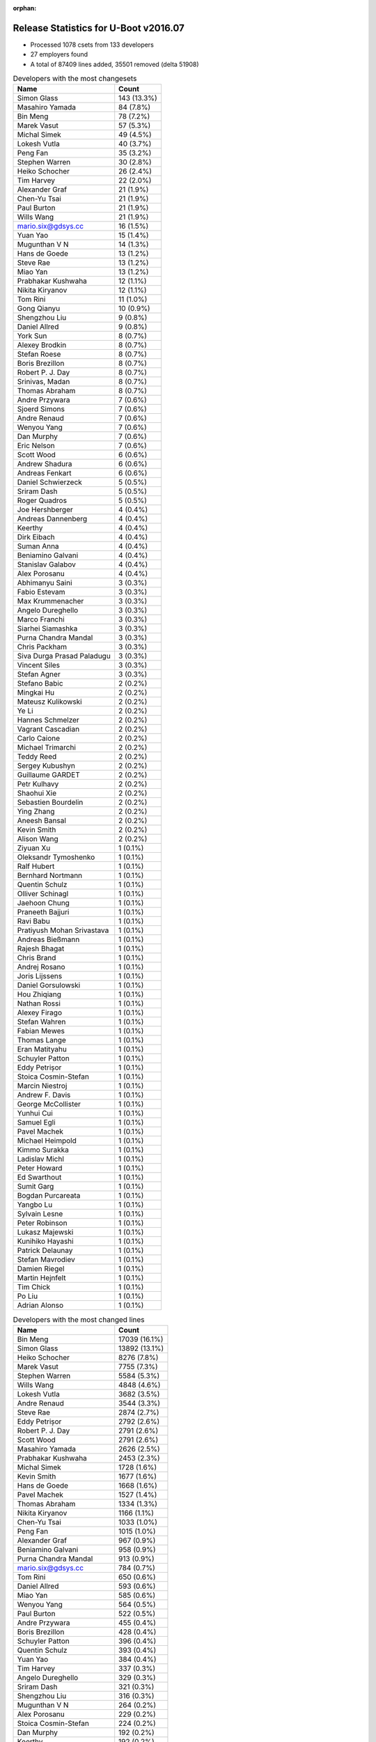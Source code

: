 :orphan:

Release Statistics for U-Boot v2016.07
======================================

* Processed 1078 csets from 133 developers

* 27 employers found

* A total of 87409 lines added, 35501 removed (delta 51908)

.. table:: Developers with the most changesets
   :widths: auto

   ================================  =====
   Name                              Count
   ================================  =====
   Simon Glass                       143 (13.3%)
   Masahiro Yamada                   84 (7.8%)
   Bin Meng                          78 (7.2%)
   Marek Vasut                       57 (5.3%)
   Michal Simek                      49 (4.5%)
   Lokesh Vutla                      40 (3.7%)
   Peng Fan                          35 (3.2%)
   Stephen Warren                    30 (2.8%)
   Heiko Schocher                    26 (2.4%)
   Tim Harvey                        22 (2.0%)
   Alexander Graf                    21 (1.9%)
   Chen-Yu Tsai                      21 (1.9%)
   Paul Burton                       21 (1.9%)
   Wills Wang                        21 (1.9%)
   mario.six@gdsys.cc                16 (1.5%)
   Yuan Yao                          15 (1.4%)
   Mugunthan V N                     14 (1.3%)
   Hans de Goede                     13 (1.2%)
   Steve Rae                         13 (1.2%)
   Miao Yan                          13 (1.2%)
   Prabhakar Kushwaha                12 (1.1%)
   Nikita Kiryanov                   12 (1.1%)
   Tom Rini                          11 (1.0%)
   Gong Qianyu                       10 (0.9%)
   Shengzhou Liu                     9 (0.8%)
   Daniel Allred                     9 (0.8%)
   York Sun                          8 (0.7%)
   Alexey Brodkin                    8 (0.7%)
   Stefan Roese                      8 (0.7%)
   Boris Brezillon                   8 (0.7%)
   Robert P. J. Day                  8 (0.7%)
   Srinivas, Madan                   8 (0.7%)
   Thomas Abraham                    8 (0.7%)
   Andre Przywara                    7 (0.6%)
   Sjoerd Simons                     7 (0.6%)
   Andre Renaud                      7 (0.6%)
   Wenyou Yang                       7 (0.6%)
   Dan Murphy                        7 (0.6%)
   Eric Nelson                       7 (0.6%)
   Scott Wood                        6 (0.6%)
   Andrew Shadura                    6 (0.6%)
   Andreas Fenkart                   6 (0.6%)
   Daniel Schwierzeck                5 (0.5%)
   Sriram Dash                       5 (0.5%)
   Roger Quadros                     5 (0.5%)
   Joe Hershberger                   4 (0.4%)
   Andreas Dannenberg                4 (0.4%)
   Keerthy                           4 (0.4%)
   Dirk Eibach                       4 (0.4%)
   Suman Anna                        4 (0.4%)
   Beniamino Galvani                 4 (0.4%)
   Stanislav Galabov                 4 (0.4%)
   Alex Porosanu                     4 (0.4%)
   Abhimanyu Saini                   3 (0.3%)
   Fabio Estevam                     3 (0.3%)
   Max Krummenacher                  3 (0.3%)
   Angelo Dureghello                 3 (0.3%)
   Marco Franchi                     3 (0.3%)
   Siarhei Siamashka                 3 (0.3%)
   Purna Chandra Mandal              3 (0.3%)
   Chris Packham                     3 (0.3%)
   Siva Durga Prasad Paladugu        3 (0.3%)
   Vincent Siles                     3 (0.3%)
   Stefan Agner                      3 (0.3%)
   Stefano Babic                     2 (0.2%)
   Mingkai Hu                        2 (0.2%)
   Mateusz Kulikowski                2 (0.2%)
   Ye Li                             2 (0.2%)
   Hannes Schmelzer                  2 (0.2%)
   Vagrant Cascadian                 2 (0.2%)
   Carlo Caione                      2 (0.2%)
   Michael Trimarchi                 2 (0.2%)
   Teddy Reed                        2 (0.2%)
   Sergey Kubushyn                   2 (0.2%)
   Guillaume GARDET                  2 (0.2%)
   Petr Kulhavy                      2 (0.2%)
   Shaohui Xie                       2 (0.2%)
   Sebastien Bourdelin               2 (0.2%)
   Ying Zhang                        2 (0.2%)
   Aneesh Bansal                     2 (0.2%)
   Kevin Smith                       2 (0.2%)
   Alison Wang                       2 (0.2%)
   Ziyuan Xu                         1 (0.1%)
   Oleksandr Tymoshenko              1 (0.1%)
   Ralf Hubert                       1 (0.1%)
   Bernhard Nortmann                 1 (0.1%)
   Quentin Schulz                    1 (0.1%)
   Olliver Schinagl                  1 (0.1%)
   Jaehoon Chung                     1 (0.1%)
   Praneeth Bajjuri                  1 (0.1%)
   Ravi Babu                         1 (0.1%)
   Pratiyush Mohan Srivastava        1 (0.1%)
   Andreas Bießmann                  1 (0.1%)
   Rajesh Bhagat                     1 (0.1%)
   Chris Brand                       1 (0.1%)
   Andrej Rosano                     1 (0.1%)
   Joris Lijssens                    1 (0.1%)
   Daniel Gorsulowski                1 (0.1%)
   Hou Zhiqiang                      1 (0.1%)
   Nathan Rossi                      1 (0.1%)
   Alexey Firago                     1 (0.1%)
   Stefan Wahren                     1 (0.1%)
   Fabian Mewes                      1 (0.1%)
   Thomas Lange                      1 (0.1%)
   Eran Matityahu                    1 (0.1%)
   Schuyler Patton                   1 (0.1%)
   Eddy Petrișor                     1 (0.1%)
   Stoica Cosmin-Stefan              1 (0.1%)
   Marcin Niestroj                   1 (0.1%)
   Andrew F. Davis                   1 (0.1%)
   George McCollister                1 (0.1%)
   Yunhui Cui                        1 (0.1%)
   Samuel Egli                       1 (0.1%)
   Pavel Machek                      1 (0.1%)
   Michael Heimpold                  1 (0.1%)
   Kimmo Surakka                     1 (0.1%)
   Ladislav Michl                    1 (0.1%)
   Peter Howard                      1 (0.1%)
   Ed Swarthout                      1 (0.1%)
   Sumit Garg                        1 (0.1%)
   Bogdan Purcareata                 1 (0.1%)
   Yangbo Lu                         1 (0.1%)
   Sylvain Lesne                     1 (0.1%)
   Peter Robinson                    1 (0.1%)
   Lukasz Majewski                   1 (0.1%)
   Kunihiko Hayashi                  1 (0.1%)
   Patrick Delaunay                  1 (0.1%)
   Stefan Mavrodiev                  1 (0.1%)
   Damien Riegel                     1 (0.1%)
   Martin Hejnfelt                   1 (0.1%)
   Tim Chick                         1 (0.1%)
   Po Liu                            1 (0.1%)
   Adrian Alonso                     1 (0.1%)
   ================================  =====


.. table:: Developers with the most changed lines
   :widths: auto

   ================================  =====
   Name                              Count
   ================================  =====
   Bin Meng                          17039 (16.1%)
   Simon Glass                       13892 (13.1%)
   Heiko Schocher                    8276 (7.8%)
   Marek Vasut                       7755 (7.3%)
   Stephen Warren                    5584 (5.3%)
   Wills Wang                        4848 (4.6%)
   Lokesh Vutla                      3682 (3.5%)
   Andre Renaud                      3544 (3.3%)
   Steve Rae                         2874 (2.7%)
   Eddy Petrișor                     2792 (2.6%)
   Robert P. J. Day                  2791 (2.6%)
   Scott Wood                        2791 (2.6%)
   Masahiro Yamada                   2626 (2.5%)
   Prabhakar Kushwaha                2453 (2.3%)
   Michal Simek                      1728 (1.6%)
   Kevin Smith                       1677 (1.6%)
   Hans de Goede                     1668 (1.6%)
   Pavel Machek                      1527 (1.4%)
   Thomas Abraham                    1334 (1.3%)
   Nikita Kiryanov                   1166 (1.1%)
   Chen-Yu Tsai                      1033 (1.0%)
   Peng Fan                          1015 (1.0%)
   Alexander Graf                    967 (0.9%)
   Beniamino Galvani                 958 (0.9%)
   Purna Chandra Mandal              913 (0.9%)
   mario.six@gdsys.cc                784 (0.7%)
   Tom Rini                          650 (0.6%)
   Daniel Allred                     593 (0.6%)
   Miao Yan                          585 (0.6%)
   Wenyou Yang                       564 (0.5%)
   Paul Burton                       522 (0.5%)
   Andre Przywara                    455 (0.4%)
   Boris Brezillon                   428 (0.4%)
   Schuyler Patton                   396 (0.4%)
   Quentin Schulz                    393 (0.4%)
   Yuan Yao                          384 (0.4%)
   Tim Harvey                        337 (0.3%)
   Angelo Dureghello                 329 (0.3%)
   Sriram Dash                       321 (0.3%)
   Shengzhou Liu                     316 (0.3%)
   Mugunthan V N                     264 (0.2%)
   Alex Porosanu                     229 (0.2%)
   Stoica Cosmin-Stefan              224 (0.2%)
   Dan Murphy                        192 (0.2%)
   Keerthy                           192 (0.2%)
   Sjoerd Simons                     183 (0.2%)
   Srinivas, Madan                   164 (0.2%)
   Dirk Eibach                       164 (0.2%)
   Daniel Schwierzeck                149 (0.1%)
   Stefan Roese                      121 (0.1%)
   Andreas Fenkart                   121 (0.1%)
   Abhimanyu Saini                   116 (0.1%)
   Roger Quadros                     115 (0.1%)
   Alexey Brodkin                    107 (0.1%)
   Marco Franchi                     101 (0.1%)
   Eric Nelson                       91 (0.1%)
   Suman Anna                        77 (0.1%)
   Stanislav Galabov                 76 (0.1%)
   Joe Hershberger                   71 (0.1%)
   Gong Qianyu                       63 (0.1%)
   Teddy Reed                        62 (0.1%)
   Eran Matityahu                    57 (0.1%)
   Chris Packham                     52 (0.0%)
   Andrew Shadura                    51 (0.0%)
   Carlo Caione                      49 (0.0%)
   Michael Trimarchi                 47 (0.0%)
   Max Krummenacher                  45 (0.0%)
   Alison Wang                       44 (0.0%)
   Hannes Schmelzer                  43 (0.0%)
   Vagrant Cascadian                 43 (0.0%)
   Pratiyush Mohan Srivastava        39 (0.0%)
   Mingkai Hu                        36 (0.0%)
   Aneesh Bansal                     31 (0.0%)
   Alexey Firago                     26 (0.0%)
   York Sun                          22 (0.0%)
   Andreas Dannenberg                22 (0.0%)
   Siarhei Siamashka                 21 (0.0%)
   Marcin Niestroj                   21 (0.0%)
   Po Liu                            21 (0.0%)
   Martin Hejnfelt                   20 (0.0%)
   Siva Durga Prasad Paladugu        19 (0.0%)
   Stefano Babic                     18 (0.0%)
   Guillaume GARDET                  17 (0.0%)
   Joris Lijssens                    16 (0.0%)
   Yunhui Cui                        13 (0.0%)
   Damien Riegel                     13 (0.0%)
   Sumit Garg                        12 (0.0%)
   Sebastien Bourdelin               10 (0.0%)
   Bernhard Nortmann                 9 (0.0%)
   Andrej Rosano                     9 (0.0%)
   Vincent Siles                     8 (0.0%)
   Ye Li                             8 (0.0%)
   Fabio Estevam                     7 (0.0%)
   Mateusz Kulikowski                7 (0.0%)
   Shaohui Xie                       7 (0.0%)
   Stefan Agner                      6 (0.0%)
   Ying Zhang                        6 (0.0%)
   Ralf Hubert                       6 (0.0%)
   George McCollister                6 (0.0%)
   Peter Howard                      6 (0.0%)
   Bogdan Purcareata                 6 (0.0%)
   Chris Brand                       5 (0.0%)
   Hou Zhiqiang                      5 (0.0%)
   Yangbo Lu                         5 (0.0%)
   Nathan Rossi                      4 (0.0%)
   Stefan Wahren                     4 (0.0%)
   Stefan Mavrodiev                  4 (0.0%)
   Petr Kulhavy                      3 (0.0%)
   Kimmo Surakka                     3 (0.0%)
   Sylvain Lesne                     3 (0.0%)
   Lukasz Majewski                   3 (0.0%)
   Kunihiko Hayashi                  3 (0.0%)
   Sergey Kubushyn                   2 (0.0%)
   Oleksandr Tymoshenko              2 (0.0%)
   Olliver Schinagl                  2 (0.0%)
   Jaehoon Chung                     2 (0.0%)
   Andreas Bießmann                  2 (0.0%)
   Rajesh Bhagat                     2 (0.0%)
   Thomas Lange                      2 (0.0%)
   Samuel Egli                       2 (0.0%)
   Michael Heimpold                  2 (0.0%)
   Ladislav Michl                    2 (0.0%)
   Tim Chick                         2 (0.0%)
   Ziyuan Xu                         1 (0.0%)
   Praneeth Bajjuri                  1 (0.0%)
   Ravi Babu                         1 (0.0%)
   Daniel Gorsulowski                1 (0.0%)
   Fabian Mewes                      1 (0.0%)
   Andrew F. Davis                   1 (0.0%)
   Ed Swarthout                      1 (0.0%)
   Peter Robinson                    1 (0.0%)
   Patrick Delaunay                  1 (0.0%)
   Adrian Alonso                     1 (0.0%)
   ================================  =====


.. table:: Developers with the most lines removed
   :widths: auto

   ================================  =====
   Name                              Count
   ================================  =====
   Robert P. J. Day                  2538 (7.1%)
   Scott Wood                        1385 (3.9%)
   Hans de Goede                     258 (0.7%)
   Abhimanyu Saini                   96 (0.3%)
   Eric Nelson                       27 (0.1%)
   Chris Packham                     21 (0.1%)
   Chris Brand                       4 (0.0%)
   Fabio Estevam                     3 (0.0%)
   Nathan Rossi                      3 (0.0%)
   Yangbo Lu                         1 (0.0%)
   Petr Kulhavy                      1 (0.0%)
   Lukasz Majewski                   1 (0.0%)
   Andrew F. Davis                   1 (0.0%)
   ================================  =====


.. table:: Developers with the most signoffs (total 190)
   :widths: auto

   ================================  =====
   Name                              Count
   ================================  =====
   Minkyu Kang                       36 (18.9%)
   Hans de Goede                     31 (16.3%)
   Tom Warren                        15 (7.9%)
   Tom Rini                          11 (5.8%)
   Srinivas, Madan                   9 (4.7%)
   Daniel Schwierzeck                8 (4.2%)
   Simon Glass                       8 (4.2%)
   Calvin Johnson                    7 (3.7%)
   Prabhakar Kushwaha                7 (3.7%)
   Andreas Bießmann                  6 (3.2%)
   Daniel Allred                     6 (3.2%)
   Michal Simek                      6 (3.2%)
   Rajesh Bhagat                     5 (2.6%)
   Pratiyush Mohan Srivastava        5 (2.6%)
   Scott Wood                        3 (1.6%)
   Ye Li                             2 (1.1%)
   Gong Qianyu                       2 (1.1%)
   Stefan Roese                      2 (1.1%)
   Peng Fan                          2 (1.1%)
   Steve Rae                         2 (1.1%)
   Lokesh Vutla                      2 (1.1%)
   Abhimanyu Saini                   1 (0.5%)
   Ravi Babu                         1 (0.5%)
   Nishanth Menon                    1 (0.5%)
   Makarand Pawagi                   1 (0.5%)
   Michal Marek                      1 (0.5%)
   Samuel Egli                       1 (0.5%)
   Andreas Dannenberg                1 (0.5%)
   Andrew Shadura                    1 (0.5%)
   Roger Quadros                     1 (0.5%)
   Mingkai Hu                        1 (0.5%)
   Shengzhou Liu                     1 (0.5%)
   Masahiro Yamada                   1 (0.5%)
   Eddy Petrișor                     1 (0.5%)
   Marek Vasut                       1 (0.5%)
   Heiko Schocher                    1 (0.5%)
   ================================  =====


.. table:: Developers with the most reviews (total 566)
   :widths: auto

   ================================  =====
   Name                              Count
   ================================  =====
   Simon Glass                       157 (27.7%)
   Tom Rini                          105 (18.6%)
   York Sun                          81 (14.3%)
   Stefan Roese                      43 (7.6%)
   Andreas Bießmann                  35 (6.2%)
   Joe Hershberger                   28 (4.9%)
   Heiko Schocher                    19 (3.4%)
   Bin Meng                          18 (3.2%)
   Lokesh Vutla                      17 (3.0%)
   Hans de Goede                     16 (2.8%)
   Fabio Estevam                     8 (1.4%)
   Daniel Schwierzeck                5 (0.9%)
   Peng Fan                          5 (0.9%)
   Masahiro Yamada                   4 (0.7%)
   Mugunthan V N                     4 (0.7%)
   Stephen Warren                    4 (0.7%)
   Michal Simek                      3 (0.5%)
   Alexander Graf                    3 (0.5%)
   Thomas Chou                       2 (0.4%)
   Nishanth Menon                    1 (0.2%)
   Andreas Dannenberg                1 (0.2%)
   George McCollister                1 (0.2%)
   Sylvain Lesne                     1 (0.2%)
   Maxime Ripard                     1 (0.2%)
   Benoît Thébaudeau                 1 (0.2%)
   Tony O'Brien                      1 (0.2%)
   Stefano Babic                     1 (0.2%)
   Purna Chandra Mandal              1 (0.2%)
   ================================  =====


.. table:: Developers with the most test credits (total 61)
   :widths: auto

   ================================  =====
   Name                              Count
   ================================  =====
   Stefan Roese                      22 (36.1%)
   Andreas Dannenberg                8 (13.1%)
   Heiko Schocher                    7 (11.5%)
   Michal Simek                      6 (9.8%)
   Mugunthan V N                     5 (8.2%)
   Fabio Estevam                     4 (6.6%)
   George McCollister                2 (3.3%)
   Simon Glass                       1 (1.6%)
   Tom Rini                          1 (1.6%)
   Masahiro Yamada                   1 (1.6%)
   Sylvain Lesne                     1 (1.6%)
   Jaehoon Chung                     1 (1.6%)
   Daiane Angolini                   1 (1.6%)
   Peter Robinson                    1 (1.6%)
   ================================  =====


.. table:: Developers who gave the most tested-by credits (total 61)
   :widths: auto

   ================================  =====
   Name                              Count
   ================================  =====
   Bin Meng                          23 (37.7%)
   Simon Glass                       6 (9.8%)
   Dan Murphy                        6 (9.8%)
   Peng Fan                          4 (6.6%)
   Srinivas, Madan                   4 (6.6%)
   Lokesh Vutla                      3 (4.9%)
   Daniel Allred                     3 (4.9%)
   Steve Rae                         2 (3.3%)
   Fabio Estevam                     1 (1.6%)
   Masahiro Yamada                   1 (1.6%)
   Stephen Warren                    1 (1.6%)
   Alexander Graf                    1 (1.6%)
   Scott Wood                        1 (1.6%)
   Ye Li                             1 (1.6%)
   Marek Vasut                       1 (1.6%)
   Siva Durga Prasad Paladugu        1 (1.6%)
   Ed Swarthout                      1 (1.6%)
   Marco Franchi                     1 (1.6%)
   ================================  =====


.. table:: Developers with the most report credits (total 10)
   :widths: auto

   ================================  =====
   Name                              Count
   ================================  =====
   Srinivas, Madan                   1 (10.0%)
   Daiane Angolini                   1 (10.0%)
   Peter Robinson                    1 (10.0%)
   Nishanth Menon                    1 (10.0%)
   Chris Brand                       1 (10.0%)
   Jonathan Gray                     1 (10.0%)
   Richard Woodruff                  1 (10.0%)
   Bernhard Nortmann                 1 (10.0%)
   Suman Anna                        1 (10.0%)
   Pavel Machek                      1 (10.0%)
   ================================  =====


.. table:: Developers who gave the most report credits (total 10)
   :widths: auto

   ================================  =====
   Name                              Count
   ================================  =====
   Lokesh Vutla                      2 (20.0%)
   Keerthy                           2 (20.0%)
   Peng Fan                          1 (10.0%)
   Steve Rae                         1 (10.0%)
   Fabio Estevam                     1 (10.0%)
   Alexander Graf                    1 (10.0%)
   Stefan Roese                      1 (10.0%)
   Hans de Goede                     1 (10.0%)
   ================================  =====


.. table:: Top changeset contributors by employer
   :widths: auto

   ================================  =====
   Name                              Count
   ================================  =====
   (Unknown)                         341 (31.6%)
   Google, Inc.                      143 (13.3%)
   Texas Instruments                 99 (9.2%)
   NXP                               95 (8.8%)
   DENX Software Engineering         94 (8.7%)
   Socionext Inc.                    85 (7.9%)
   AMD                               49 (4.5%)
   NVidia                            30 (2.8%)
   MIPS                              21 (1.9%)
   Guntermann & Drunck               20 (1.9%)
   Collabora Ltd.                    13 (1.2%)
   Red Hat                           13 (1.2%)
   Broadcom                          12 (1.1%)
   CompuLab                          12 (1.1%)
   Konsulko Group                    11 (1.0%)
   Samsung                           9 (0.8%)
   ARM                               7 (0.6%)
   Atmel                             7 (0.6%)
   National Instruments              4 (0.4%)
   Xilinx                            3 (0.3%)
   Amarula Solutions                 2 (0.2%)
   Debian.org                        2 (0.2%)
   Sergey Kubushyn                   2 (0.2%)
   ESD Electronics                   1 (0.1%)
   Free Electrons                    1 (0.1%)
   General Electric                  1 (0.1%)
   Siemens                           1 (0.1%)
   ================================  =====


.. table:: Top lines changed by employer
   :widths: auto

   ================================  =====
   Name                              Count
   ================================  =====
   (Unknown)                         43154 (40.8%)
   DENX Software Engineering         17697 (16.7%)
   Google, Inc.                      13892 (13.1%)
   Texas Instruments                 5700 (5.4%)
   NVidia                            5584 (5.3%)
   NXP                               4473 (4.2%)
   Broadcom                          2864 (2.7%)
   Socionext Inc.                    2629 (2.5%)
   AMD                               1728 (1.6%)
   Red Hat                           1668 (1.6%)
   Samsung                           1336 (1.3%)
   CompuLab                          1166 (1.1%)
   Guntermann & Drunck               948 (0.9%)
   Konsulko Group                    650 (0.6%)
   Atmel                             564 (0.5%)
   MIPS                              522 (0.5%)
   ARM                               455 (0.4%)
   Free Electrons                    393 (0.4%)
   Collabora Ltd.                    234 (0.2%)
   National Instruments              71 (0.1%)
   Amarula Solutions                 47 (0.0%)
   Debian.org                        43 (0.0%)
   Xilinx                            19 (0.0%)
   General Electric                  3 (0.0%)
   Sergey Kubushyn                   2 (0.0%)
   Siemens                           2 (0.0%)
   ESD Electronics                   1 (0.0%)
   ================================  =====


.. table:: Employers with the most signoffs (total 190)
   :widths: auto

   ================================  =====
   Name                              Count
   ================================  =====
   Samsung                           36 (18.9%)
   NXP                               32 (16.8%)
   Red Hat                           31 (16.3%)
   Texas Instruments                 21 (11.1%)
   (Unknown)                         20 (10.5%)
   NVidia                            15 (7.9%)
   Konsulko Group                    11 (5.8%)
   Google, Inc.                      8 (4.2%)
   Xilinx                            6 (3.2%)
   DENX Software Engineering         4 (2.1%)
   Broadcom                          2 (1.1%)
   Socionext Inc.                    1 (0.5%)
   Collabora Ltd.                    1 (0.5%)
   Siemens                           1 (0.5%)
   Novell                            1 (0.5%)
   ================================  =====


.. table:: Employers with the most hackers (total 134)
   :widths: auto

   ================================  =====
   Name                              Count
   ================================  =====
   (Unknown)                         61 (45.5%)
   NXP                               27 (20.1%)
   Texas Instruments                 13 (9.7%)
   DENX Software Engineering         5 (3.7%)
   Samsung                           2 (1.5%)
   Broadcom                          2 (1.5%)
   Socionext Inc.                    2 (1.5%)
   Collabora Ltd.                    2 (1.5%)
   Guntermann & Drunck               2 (1.5%)
   Red Hat                           1 (0.7%)
   NVidia                            1 (0.7%)
   Konsulko Group                    1 (0.7%)
   Google, Inc.                      1 (0.7%)
   Xilinx                            1 (0.7%)
   Siemens                           1 (0.7%)
   AMD                               1 (0.7%)
   CompuLab                          1 (0.7%)
   Atmel                             1 (0.7%)
   MIPS                              1 (0.7%)
   ARM                               1 (0.7%)
   Free Electrons                    1 (0.7%)
   National Instruments              1 (0.7%)
   Amarula Solutions                 1 (0.7%)
   Debian.org                        1 (0.7%)
   General Electric                  1 (0.7%)
   Sergey Kubushyn                   1 (0.7%)
   ESD Electronics                   1 (0.7%)
   ================================  =====
